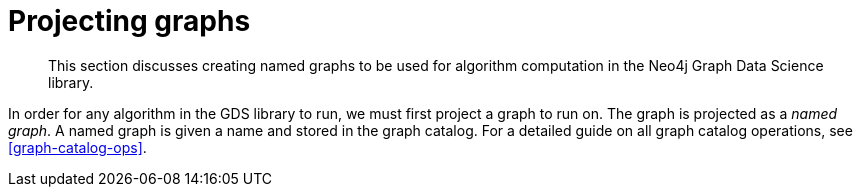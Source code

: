 [[projecting-graphs]]
= Projecting graphs

[abstract]
--
This section discusses creating named graphs to be used for algorithm computation in the Neo4j Graph Data Science library.
--

In order for any algorithm in the GDS library to run, we must first project a graph to run on.
The graph is projected as a _named graph_.
A named graph is given a name and stored in the graph catalog.
For a detailed guide on all graph catalog operations, see <<graph-catalog-ops>>.
